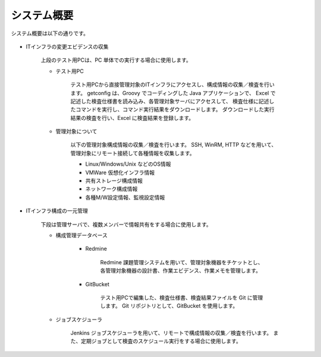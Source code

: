 システム概要
============

システム概要は以下の通りです。

   .. figure:: ../image/overview.png
      :align: center
      :alt: System Overview
      :width: 640px


* ITインフラの変更エビデンスの収集

   上段のテスト用PCは、PC 単体での実行する場合に使用します。

   * テスト用PC

      テスト用PCから直接管理対象のITインフラにアクセスし、構成情報の収集／検査を行います。
      getconfig は、Groovy でコーディングした Java アプリケーションで、
      Excel で記述した検査仕様書を読み込み、各管理対象サーバにアクセスして、
      検査仕様に記述したコマンドを実行し、コマンド実行結果をダウンロードします。
      ダウンロードした実行結果の検査を行い、Excel に検査結果を登録します。

   * 管理対象について

      以下の管理対象構成情報の収集／検査を行います。
      SSH, WinRM, HTTP などを用いて、管理対象にリモート接続して各種情報を収集します。

      * Linux/Windows/Unix などのOS情報
      * VMWare 仮想化インフラ情報
      * 共有ストレージ構成情報
      * ネットワーク構成情報
      * 各種M/W設定情報、監視設定情報


* ITインフラ構成の一元管理

   下段は管理サーバで、複数メンバーで情報共有をする場合に使用します。

   * 構成管理データベース

      * Redmine

         Redmine 課題管理システムを用いて、管理対象機器をチケットとし、
         各管理対象機器の設計書、作業エビデンス、作業メモを管理します。

      * GitBucket

         テスト用PCで編集した、検査仕様書、検査結果ファイルを Git に管理します。
         Git リポジトリとして、GitBucket を使用します。

   * ジョブスケジューラ

      Jenkins ジョブスケジューラを用いて、リモートで構成情報の収集／検査を行います。
      また、定期ジョブとして検査のスケジュール実行をする場合に使用します。

